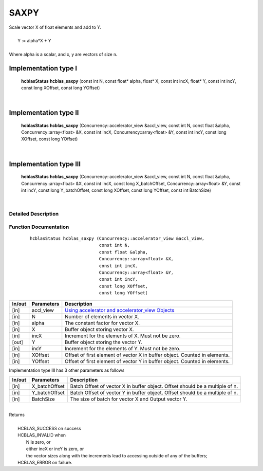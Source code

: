 #####
SAXPY 
#####

| Scale vector X of float elements and add to Y.
|
|    Y := alpha*X + Y 
|
| Where alpha is a scalar, and x, y are vectors of size n.

Implementation type I
---------------------

	**hcblasStatus** **hcblas_saxpy** (const int N, const float* alpha, float* X, const int incX, float* Y, const int incY, const long XOffset, const long YOffset)                                     
 
|

Implementation type II
----------------------

	**hcblasStatus** **hcblas_saxpy** (Concurrency::accelerator_view &accl_view, const int N, const float &alpha, Concurrency::array<float> &X, const int incX, Concurrency::array<float> &Y, const int incY, const long XOffset, const long YOffset)
 
|

Implementation type III
-----------------------

	**hcblasStatus** **hcblas_saxpy** (Concurrency::accelerator_view &accl_view, const int N, const float &alpha, Concurrency::array<float> &X, const int incX, const long X_batchOffset, Concurrency::array<float> &Y, const int incY, const long Y_batchOffset, const long XOffset, const long YOffset, const int BatchSize) 

|

Detailed Description
^^^^^^^^^^^^^^^^^^^^

Function Documentation
^^^^^^^^^^^^^^^^^^^^^^

 ::

              hcblasStatus hcblas_saxpy (Concurrency::accelerator_view &accl_view,
                                         const int N, 
                                         const float &alpha,
                                         Concurrency::array<float> &X, 
                                         const int incX,
                                         Concurrency::array<float> &Y, 
                                         const int incY,
                                         const long XOffset, 
                                         const long YOffset) 



+------------+-----------------+--------------------------------------------------------------+
|  In/out    |  Parameters     | Description                                                  |
+============+=================+==============================================================+
|    [in]    |  accl_view      | `Using accelerator and accelerator_view Objects              |  
|            |                 | <https://msdn.microsoft.com/en-us/library/hh873132.aspx>`_   |
+------------+-----------------+--------------------------------------------------------------+
|    [in]    |	N	       | Number of elements in vector X.                              |
+------------+-----------------+--------------------------------------------------------------+
|    [in]    |	alpha          | The constant factor for vector X.                            |
+------------+-----------------+--------------------------------------------------------------+
|    [in]    |	X              | Buffer object storing vector X.                              |
+------------+-----------------+--------------------------------------------------------------+
|    [in]    |  incX           | Increment for the elements of X. Must not be zero.           |
+------------+-----------------+--------------------------------------------------------------+
|    [out]   |	Y	       | Buffer object storing the vector Y.                          |
+------------+-----------------+--------------------------------------------------------------+
|    [in]    |  incY           | Increment for the elements of Y. Must not be zero.           |
+------------+-----------------+--------------------------------------------------------------+
|    [in]    |  XOffset        | Offset of first element of vector X in buffer object.        |
|            |                 | Counted in elements.                                         |
+------------+-----------------+--------------------------------------------------------------+
|    [in]    |  YOffset	       | Offset of first element of vector Y in buffer object.        |
|            |                 | Counted in elements.                                         |
+------------+-----------------+--------------------------------------------------------------+

| Implementation type III has 3 other parameters as follows
+------------+-----------------+--------------------------------------------------------------+
|  In/out    |  Parameters     | Description                                                  |
+============+=================+==============================================================+
|    [in]    |  X_batchOffset  | Batch Offset of vector X in buffer object. Offset should be  |
|            |                 | a multiple of n.                                             |
+------------+-----------------+--------------------------------------------------------------+
|    [in]    |  Y_batchOffset  | Batch Offset of vector Y in buffer object. Offset should be  |
|            |                 | a multiple of n.                                             |
+------------+-----------------+--------------------------------------------------------------+
|    [in]    |  BatchSize      | The size of batch for vector X and Output vector Y.          |
+------------+-----------------+--------------------------------------------------------------+

|
| Returns
|
|        HCBLAS_SUCCESS on success
|        HCBLAS_INVALID when 
|         N is zero, or
|         either incX or incY is zero, or
|         the vector sizes along with the increments lead to accessing outside of any of the buffers;
|        HCBLAS_ERROR on failure.
